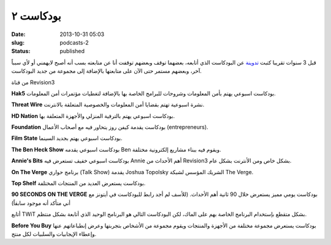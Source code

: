 بودكاست ٢
##########
:date: 2013-10-31 05:03
:slug: podcasts-2
:status: published

قبل 3 سنوات تقريبا كتبت `تدوينة <http://kalua.im/blog/podcasts-1.html>`__
عن البودكاست الذي أتابعه، بعضهما توقف وبعضهم توقفت أنا عن متابعته بسب
أنه أصبح لايهمني أو لأي سبباً آخر، وبعضهم مستمر حتى الآن على متابعتها
بالإضافة إلى مجموعة من جديد البودكاست.

من قناة Revision3

|Revision3|

|Hak5|

**Hak5**
بودكاست اسبوعي يهتم بأمن المعلومات وشروحات للبرامج الخاصة بها بالإضافة
لتغطيات مؤتمرات أمن المعلومات.

|ThreatWire|

**Threat Wire**
نشرة اسبوعية تهتم بقضايا أمن المعلومات والخصوصية المتعلقة بالانترنت.

|HDNation|

**HD Nation**
بودكاست اسبوعي يهتم بالترفية المنزلي والأجهزة المتعلقة بها.

|foundation|

**Foundation**
بودكاست يقدمة كيفن روز يتحاور فيه مع أصحاب الأعمال (entrepreneurs).

|film-state|

**Film State**
بودكاست اسبوعي يهتم بجديد السينما.

|the-ben-heck-show|

**The Ben Heck Show**
بودكاست اسبوعي يقدمه Ben ويقوم فيه ببناء مشاريع إلكترونية مختلفة.

|annies-bits|

**Annie's Bits**
بودكاست اسبوعي خفيف تستعرض فيه Annie أهم الأحداث من Revision3 بشكل خاص
ومن الأنترنت بشكل عام.

|the-verge|

|on-the-verge|

**On The Verge**
برنامج حواري (Talk Show) يقدمة Joshua Topolsky الشريك المؤسس لشبكة The
Verge.


|top-shelf|

**Top Shelf**
بودكاست يستعرض العديد من المنتجات المختلفة.


|90sotv|

**90 SECONDS ON THE VERGE**
بودكاست يومي مميز يستعرض خلال 90 ثانية أهم الأحداث. (للأسف لم أجد رابط
للبودكاست في أيتونز مع أني متأكد أنه موجود سابقاً)

|TWiT|

أتابع TWiT بشكل متقطع بإستخدام البرنامج الخاصة بهم على الماك، لكن
البودكاست التالي هو البرنامج الوحيد الذي أتابعة بشكل منتظم.

|before-you-buy|

**Before You Buy**
بودكاست يستعرض مجموعة مختلفة من الأجهزة والمنتجات ويقوم مجموعة من
الأشخاص بتجربتها وعرض إنطباعاتهم عنها وإعطاء الإيجابيات والسلبيات لكل
منتج.

.. |Revision3| image:: {filename}/uploads/2013/podcasts-2/Revision3.png
.. |Hak5| image:: {filename}/uploads/2013/podcasts-2/Hak5.jpg
   :target: https://itunes.apple.com/us/podcast/hak5-hd-mp4-30fps/id303170487?mt=2
.. |ThreatWire| image:: {filename}/uploads/2013/podcasts-2/ThreatWire.jpg
   :target: https://itunes.apple.com/us/podcast/threat-wire-hd-mp4-30fps/id668693641?mt=2
.. |HDNation| image:: {filename}/uploads/2013/podcasts-2/HDNation.jpg
   :target: https://itunes.apple.com/us/podcast/hd-nation-hd-mp4-30fps/id323878308?mt=2
.. |foundation| image:: {filename}/uploads/2013/podcasts-2/foundation.jpg
   :target: https://itunes.apple.com/us/podcast/foundation-hd-mp4-30fps/id412887856?mt=2
.. |film-state| image:: {filename}/uploads/2013/podcasts-2/film-state.jpg
   :target: https://itunes.apple.com/us/podcast/film-state-hd-mp4-30fps/id424859207?mt=2
.. |the-ben-heck-show| image:: {filename}/uploads/2013/podcasts-2/the-ben-heck-show.jpg
   :target: https://itunes.apple.com/us/podcast/the-ben-heck-show-hd-mp4-30fps/id392570612?mt=2
.. |annies-bits| image:: {filename}/uploads/2013/podcasts-2/annies-bits.jpg
   :target: https://itunes.apple.com/us/podcast/annies-bits-hd-mp4-30fps/id510186523?mt=2
.. |the-verge| image:: {filename}/uploads/2013/podcasts-2/the-verge.jpg
.. |on-the-verge| image:: {filename}/uploads/2013/podcasts-2/on-the-verge.jpg
   :target: https://itunes.apple.com/us/podcast/on-the-verge/id481290460?mt=2
.. |top-shelf| image:: {filename}/uploads/2013/podcasts-2/top-shelf.jpg
   :target: https://itunes.apple.com/us/podcast/top-shelf/id617701472?mt=2
.. |90sotv| image:: {filename}/uploads/2013/podcasts-2/90sotv.png
   :target: http://www.theverge.com/video/90sotv
.. |TWiT| image:: {filename}/uploads/2013/podcasts-2/TWiT.png
.. |before-you-buy| image:: {filename}/uploads/2013/podcasts-2/before-you-buy.jpg
   :target: https://itunes.apple.com/us/podcast/before-you-buy-video-hd/id553539133?mt=2
